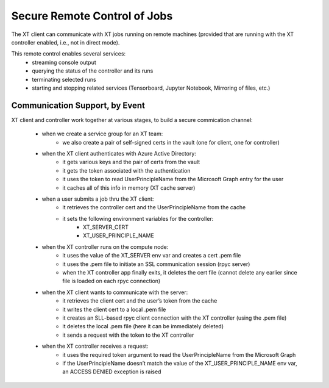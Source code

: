 .. _remote_control:

===============================
Secure Remote Control of Jobs
===============================

The XT client can communicate with XT jobs running on remote machines (provided that are running
with the XT controller enabled, i.e., not in direct mode).  

This remote control enables several services:
    - streaming console output
    - querying the status of the controller and its runs
    - terminating selected runs
    - starting and stopping related services (Tensorboard, Jupyter Notebook, Mirroring of files, etc.)

--------------------------------------
Communication Support, by Event
--------------------------------------

XT client and controller work together at various stages, to build a secure commication channel:

    - when we create a service group for an XT team:
        - we also create a pair of self-signed certs in the vault (one for client, one for controller)

    - when the XT client authenticates with Azure Active Directory:
        - it gets various keys and the pair of certs from the vault
        - it gets the token associated with the authentication
        - it uses the token to read UserPrincipleName from the Microsoft Graph entry for the user
        - it caches all of this info in memory (XT cache server)
        
    - when a user submits a job thru the XT client:
        - it retrieves the controller cert and the UserPrincipleName from the cache
        - it sets the following environment variables for the controller:
            - XT_SERVER_CERT
            - XT_USER_PRINCIPLE_NAME

    - when the XT controller runs on the compute node:
        - it uses the value of the XT_SERVER env var and creates a cert .pem file
        - it uses the .pem file to initiate an SSL communication session (rpyc server)
        - when the XT controller app finally exits, it deletes the cert file (cannot delete any earlier since file is loaded on each rpyc connection)

    - when the XT client wants to communicate with the server:
        - it retrieves the client cert and the user’s token from the cache 
        - it writes the client cert to a local .pem file
        - it creates an SLL-based rpyc client connection with the XT controller (using the .pem file)
        - it deletes the local .pem file (here it can be immediately deleted)
        - it sends a request with the token to the XT controller

    - when the XT controller receives a request:
        - it uses the required token argument to read the UserPrincipleName from the Microsoft Graph
        - if the UserPrincipleName doesn’t match the value of the XT_USER_PRINCIPLE_NAME env var, an ACCESS DENIED exception is raised

